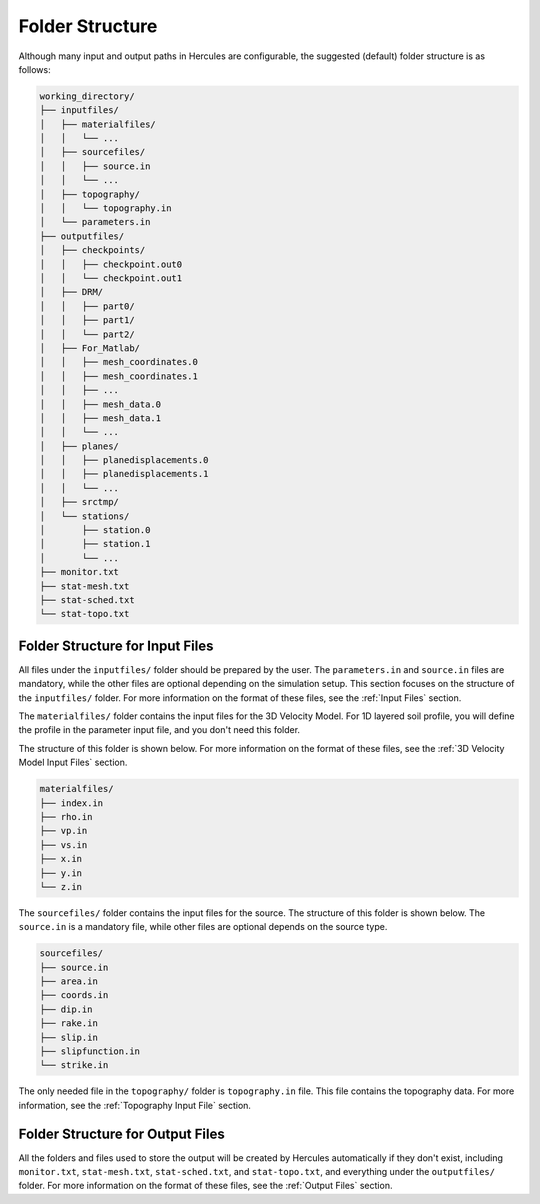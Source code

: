 ================
Folder Structure
================

Although many input and output paths in Hercules are configurable, the suggested (default) folder structure is as follows:

.. code-block::

    working_directory/
    ├── inputfiles/
    │   ├── materialfiles/
    │   │   └── ...
    │   ├── sourcefiles/
    │   │   ├── source.in
    │   │   └── ...
    │   ├── topography/
    │   │   └── topography.in
    │   └── parameters.in
    ├── outputfiles/
    │   ├── checkpoints/
    │   │   ├── checkpoint.out0
    │   │   └── checkpoint.out1
    │   ├── DRM/
    │   │   ├── part0/
    │   │   ├── part1/
    │   │   └── part2/
    │   ├── For_Matlab/
    │   │   ├── mesh_coordinates.0
    │   │   ├── mesh_coordinates.1
    │   │   ├── ...
    │   │   ├── mesh_data.0
    │   │   ├── mesh_data.1
    │   │   └── ...
    │   ├── planes/
    │   │   ├── planedisplacements.0
    │   │   ├── planedisplacements.1
    │   │   └── ...
    │   ├── srctmp/
    │   └── stations/
    │       ├── station.0
    │       ├── station.1
    │       └── ...
    ├── monitor.txt
    ├── stat-mesh.txt
    ├── stat-sched.txt
    └── stat-topo.txt


Folder Structure for Input Files
================================

All files under the ``inputfiles/`` folder should be prepared by the user. The ``parameters.in`` and ``source.in`` files are mandatory, while the other files are optional depending on the simulation setup. This section focuses on the structure of the ``inputfiles/`` folder. For more information on the format of these files, see the :ref:`Input Files` section.

The ``materialfiles/`` folder contains the input files for the 3D Velocity Model. For 1D layered soil profile, you will define the profile in the parameter input file, and you don't need this folder.

The structure of this folder is shown below. For more information on the format of these files, see the :ref:`3D Velocity Model Input Files` section.

.. code-block::

    materialfiles/
    ├── index.in
    ├── rho.in
    ├── vp.in
    ├── vs.in
    ├── x.in
    ├── y.in
    └── z.in


The ``sourcefiles/`` folder contains the input files for the source. The structure of this folder is shown below. The ``source.in`` is a mandatory file, while other files are optional depends on the source type.

.. code-block::

    sourcefiles/
    ├── source.in
    ├── area.in
    ├── coords.in
    ├── dip.in
    ├── rake.in
    ├── slip.in
    ├── slipfunction.in
    └── strike.in
    

The only needed file in the ``topography/`` folder is ``topography.in`` file. This file contains the topography data. For more information, see the :ref:`Topography Input File` section.


Folder Structure for Output Files
=================================
All the folders and files used to store the output will be created by Hercules automatically if they don't exist, including ``monitor.txt``, ``stat-mesh.txt``, ``stat-sched.txt``, and ``stat-topo.txt``, and everything under the ``outputfiles/`` folder. For more information on the format of these files, see the :ref:`Output Files` section.